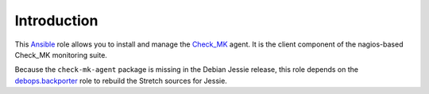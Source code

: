 Introduction
============

This `Ansible`_ role allows you to install and manage the `Check_MK`_
agent. It is the client component of the nagios-based Check_MK monitoring
suite.

Because the ``check-mk-agent`` package is missing in the Debian Jessie
release, this role depends on the `debops.backporter`_ role to rebuild
the Stretch sources for Jessie.

.. _Ansible: http://ansible.com/
.. _Check_MK: https://mathias-kettner.com/check_mk.html
.. _debops.backporter: http://github.com/debops/ansible-backporter

..
 Local Variables:
 mode: rst
 ispell-local-dictionary: "american"
 End:
